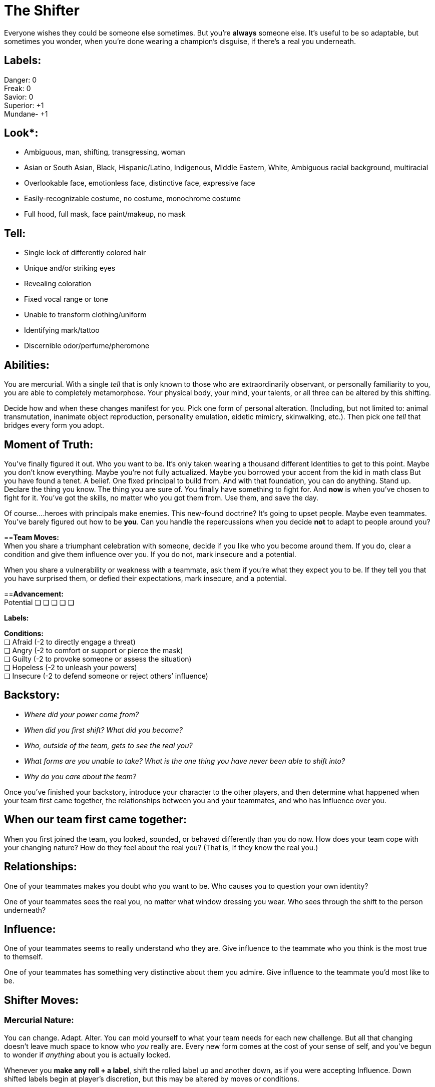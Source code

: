 
= The Shifter

Everyone wishes they could be someone else sometimes. But you’re *always* someone else. It’s useful to be so adaptable, but sometimes you wonder, when you’re done wearing a champion’s disguise, if there’s a real you underneath.

== Labels:
Danger: 0 +
Freak: 0 +
Savior: 0 +
Superior: +1 +
Mundane- +1 

== Look*:

* Ambiguous, man, shifting, transgressing, woman
* Asian or South Asian, Black, Hispanic/Latino, Indigenous, Middle Eastern, White, Ambiguous racial background,  multiracial
* Overlookable face, emotionless face, distinctive face, expressive face
* Easily-recognizable costume, no costume, monochrome costume
* Full hood, full mask, face paint/makeup, no mask


== *Tell*:

* Single lock of differently colored hair
* Unique and/or striking eyes
* Revealing coloration
* Fixed vocal range or tone
* Unable to transform clothing/uniform
* Identifying mark/tattoo
* Discernible odor/perfume/pheromone

== *Abilities:* +
You are mercurial. With a single _tell_ that is only known to those who are extraordinarily observant, or personally familiarity to you, you are able to completely metamorphose. Your physical body, your mind, your talents, or all three can be altered by this shifting.

Decide how and when these changes manifest for you. Pick one form of personal alteration. (Including, but not limited to: animal transmutation, inanimate object reproduction, personality emulation, eidetic mimicry, skinwalking, etc.). Then pick one _tell_ that bridges every form you adopt.


== *Moment of Truth:* +
You’ve finally figured it out. Who you want to be. It’s only taken wearing a thousand different Identities to get to this point. Maybe you don’t know everything. Maybe you’re not fully actualized. Maybe you borrowed your accent from the kid in math class But you have found a tenet. A belief. One fixed principal to build from. And with that foundation, you can do anything. Stand up. Declare the thing you know. The thing you are sure of. You finally have something to fight for. And *now* is when you’ve chosen to fight for it. You’ve got the skills, no matter who you got them from. Use them, and save the day.

Of course....heroes with principals make enemies. This new-found doctrine? It’s going to upset people. Maybe even teammates. You’ve barely figured out how to be *you*. Can you handle the repercussions when you decide *not* to adapt to people around you? 

==*Team Moves:* +
When you share a triumphant celebration with someone, decide if you like who you become around them. If you do, clear a condition and give them influence over you. If you do not, mark insecure and a potential.

When you share a vulnerability or weakness with a teammate, ask them if you’re what they expect you to be. If they tell you that you have surprised them, or defied their expectations, mark insecure, and a potential.

==*Advancement:* +
Potential
❑	❑	❑	❑	❑

*Labels:*

*Conditions:* +
❑ Afraid (-2 to directly engage a threat)  +
❑ Angry (-2 to comfort or support or pierce the mask)  +
❑ Guilty (-2 to provoke someone or assess the situation)  +
❑ Hopeless (-2 to unleash your powers)  +
❑ Insecure (-2 to defend someone or reject others’ influence) 

== *Backstory*:

* _Where did your power come from?_
* _When did you first shift? What did you become?_
* _Who, outside of the team, gets to see the real you?_
* _What forms are you unable to take? What is the one thing you have never been able to shift into?_
* _Why do you care about the team?_

Once you’ve finished your backstory, introduce your character to the other players, and then determine what happened when your team first came together, the relationships between you and your teammates, and who has Influence over you.

== *When our team first came together:* +
When you first joined the team, you looked, sounded, or behaved differently than you do now. How does your team cope with your changing nature? How do they feel about the real you? (That is, if they know the real you.)

== *Relationships*: +
One of your teammates makes you doubt who you want to be. Who causes you to question your own identity?

One of your teammates sees the real you, no matter what window dressing you wear. Who sees through the shift to the person underneath?

== *Influence*: +
One of your teammates seems to really understand who they are. Give influence to the teammate who you think is the most true to themself. 

One of your teammates has something very distinctive about them you admire. Give influence to the teammate you’d most like to be.



== *Shifter Moves:*

=== *Mercurial Nature:* +
You can change. Adapt. Alter. You can mold yourself to what your team needs for each new challenge. But all that changing doesn’t leave much space to know who _you_ really are. Every new form comes at the cost of your sense of self, and you’ve begun to wonder if _anything_ about you is actually locked.

Whenever you *make any roll + a label*, shift the rolled label up and another down, as if you were accepting Influence. Down shifted labels begin at player’s discretion, but this may be altered by moves or conditions.

=== ❑ *Reckless insecurities:*  +
Once per scene, when you *take a foolhardy action without consulting the team*, you can clear any condition as though it were insecure.

=== ❑* I'm as surprised as you are* +
When someone with Influence over you tells you who you are and *you reject their influence by firmly declaring who you see yourself to be*, take +2 to the roll. +
On a hit, you must choose to clear a condition or mark potential by immediately acting to prove their view of you wrong. On a 10+ you may choose to do both with the same dramatic declaration of self.

=== *❑ Can you hear me now?* +
When you* pierce the mask* *by embodying someone your target respects, admires, or fears*, even on a miss you may ask 1 of the below questions. On a 10+, ask 2. Shift Danger down.

* _What is a dealbreaker for you in this situation?_
* _What about this situation makes you insecure?_
* _What would you rather be doing right now?_
* _What would it take in this situation to make you angry?_
* _How could you disrupt this situation, if you wanted to?_


=== *❑ Up Marketing* +
When you *provoke someone* by appealing to their vanity or self interest, roll + *their* conditions. On a 10+ gain influence over them. Shift Savior down.

=== *❑ Mirror, mirror* +
When you *use a non-descript, or easily overlooked form to deceive, trick, or slip past* someone, roll + Mundane. Shift Freak down. On a hit, they buy your facade. On a 7-9 choose one:

* _You’re accepted so well they ask you to do something beyond your capabilities_
* _You fail to recognize someone important_
* _You make an enemy through inattention_
* _You accidentally encounter the person you are impersonating_

On  a miss, your persona is too obvious and recognizable to be overlooked. Attention is drawn to you.

=== ❑ *Perfect Partner:*  +
All that people watching is good for something. You’ve gotten quite adept at figuring out how your team responds to exigent circumstances, and what they might forget. When you *support a teammate* by anticipating their needs, or providing a resource at an opportune moment, give them influence, and spend up to 2 team points on the assist.

=== ❑ *Be Like Mike: * +
When you *take a powerful blow* as you think one of your Identities would, immediately shift into that Identity, mark insecure, and take -2 to the roll. If you have no identity to shift into, you may assign someone in the scene as an Subject. On a 10+ take -1 to the Identity, for revealing your lack of understanding.

=== ❑ *I am Spartacus: * +
When you *defend someone or something by impersonating it and drawing the aggression yourself*, roll as a standard defend action. Even on a miss choose one of the following. On a 10+, choose 2. Shift Superior down. +
_-- If defending an existing Subject, increase Identity track by +1_ +
_-- Make the target a Subject for your Identity at 0 on the track_ +
_-- Create an opportunity for the victim_ +
_-- Confuse or disorient the aggressor_ +
_-- Incite the support of bystanders_

== *Identity * +
Shifters are observers. Students of behavior. They scrutinize the people around them, examining mien and manner to better replicate them.

At any time, you may choose to *begin an in-depth study* of an individual, to make that person your alternate Identity. This Identity gains its own track, starting at -2, and is one that you can adopt at will. When you use your Identity to accomplish something you could not as yourself, or in a way you would not do as yourself, roll +Identity. All Shifter moves stack with an Identity.

Shifters start with the ability to have one alternate Identity at a time, and may increase this with advancement.

It takes time to learn someone, and even a good Shifter makes mistakes. Every action your Subject takes that *surprises you*, or *contradicts your impression* of them, is taken as an attempt to take influence over you.

This influence may be accepted or rejected as normal, but every influence roll made by your Subject toward you, success or failure, advances the Identity track by +1. When a Shifter uses a move from their playbook on their subject, a miss reduces the Identity Track by -1.

When the Identity track is at +3, you have learned your target better almost than they know themself, and you can effortlessly impersonate them. An Identity cannot drop below -2 or rise above +3. Mark a condition if you cannot shift the track as directed.

You may change the target of your Identity track at any time, resetting the track to -2. This re-set applies even to previous Subjects.


== Notes

Everyone wishes they could be someone else sometimes. But you’re always someone else. It’s useful to be so adaptable, but sometimes you wonder, when you’re done wearing a champion’s disguise, if there’s a real you underneath. +
Table of Contents

. Playing the Shifter
. Notes on your moves and extras
. GM moves

=== Playing the Shifter

Adaptable, uncertain, mercurial, inquisitive. The Shifter is all about learning who you are by becoming someone else. Your labels are fluid, even more so than the other playbooks. Every move shapes you and changes who you see yourself to be. Literally, thanks to your signature move, *Mercurial Nature*. You can be as excited as the Beacon. As rebellious as the Delinquent. As monstrous as the Transformed. +
But what are you when you are alone? When you can literally be anyone else, does the real you even matter?

As a Shifter, your moment of truth is going to be that moment when you realize there’s some part of you that is real, solid, and important to you. Use your moment of truth when you want to inject something worth fighting for into the narrative.

=== Notes on your moves and extras

*Mercurial Nature* is your core move. It shifts your labels everytime you do a move. You cannot reject this influence, as using the move is accepting that this label is important to you. Remember that you cannot shift labels below -2 or above +3. If you are required to do so, mark a condition just like any other instance of label shifting.

There’s a lot of insecurity that comes a long to not knowing who you are. *Reckless Insecurities* is the embodiment of that. While it doesn’t give you a bonus, it allows you to relieve conditions as if were insecure. Narratively, you weren’t really _angry_. You were just insecure and it seemed like you were angry!

When you reject someone’s influence with a surprising declaration of self, one that you didn’t even knew you felt, you’re using *I’m as surprised as you are.* If you do use this, you must follow through with that declaration. You’re doubling down. Because of course you are.

Sometimes you just need to make people listen to you. *Can you hear me now?* Lets you become someone your target wants to listen to, and use that facade to get more information about their motivations.

*Up marketing* allows you to prey on a character’s vanity. Since it uses _the target’s conditions_ it is most useful after inflicting a few conditions using other moves.

When you want to use your powers to become a random mook, your using *Mirror Mirror*. On a failure, you accidentally choose to become someone who is too important or noticeable. Becoming the CEO of the company you are trying to infiltrate when their supposed to be running a Board meeting is going to cause issues. Remember that this move doesn’t include anything about dealing with the original mark that you’re becoming. (See GM Moves)

All that people watching is good for something. You’ve gotten quite adept at figuring out how your team responds to exigent circumstances, and what they might forget. When you use *Perfect Partner* you are providing just the right boost for your teammate. You are everything they didn’t know they needed. Just be ready to explain how and why you seem to know them so well.

When you have admitted to yourself that you can’t do something…​ well…​ Obviously the solution is to just become someone else. You mark insecure when you use *Be Like Mike* because you’ve admitted that the real you is lacking.

When you’re willing to become a stand in for a target in a dangerous situation, declare *I am Spartacus*. Save someone yourself, or get the entire crowd to help.

=== The Identity Track

The Shifter’s most unique power is their *ability to take on alternate Identities,* with mimicry that improves every time they learn about the target.

While this is most strongly geared toward human Subjects and transformations, it can be used on anything, including animals and inanimate objects.

Taking a human Subject for the Identity track is fairly straightforward. The Shifter targets that person, and every action the Subject takes near the Shifter helps the Shifter to become more in tune. For inanimate objects or animals, this is slightly less well defined.

While normal rules of Influence apply between Shifter and Subject, any action taken by the Subject that surprises the Shifter, or challenges how they understand the Subject is seen as an attempt to take Influence, and rolled as such. HOwever, even a miss provides information, so all influence roles advance the Identity track +1

For a Shifter taking a human/humanoid identity, this is clear enough, but for an animal or object identity, it is very much at Player and GM discretion. For an animal identity, *learning about its behaviors* would trigger an Influence roll. For example, learning the animal is diurnal, not nocturnal, or the animal’s true habitat or diet. For an inanimate object, *gaining information about it’s form or function* would have this effect. For example, if the Shifter has designated a Chevy Nova as their Subject, learning early models had a Chevy II nameplate would trigger an influence roll, and an increase on the track.

It is possible to *move backward down the identity track* as well, either as a result of moves or GM discretion. Some reasons to reduce the track may include the Shifter making an obvious error while wearing the Identity, the Identity drastically changing his/her behavior or concept of self between scenes, dramatic physical changes or transformations (as with a Transformed), revelation of Secret or Mundane identity by the Subject. Actions that indicate the Shifter *badly misunderstood their Subject*, or that the Subject themself *made an immense change to themself* can trigger a reduction on the track. 

If a Shifter is *wearing an Identity, the Identity can be rolled in place of any other applicable roll*. For example, a roll +Identity could replace +Savior for a defend action, if the Shifter is enmeshed in their Identity. This is at GM and Player discretion. If Identity is rolled instead of another label, the label that *should* have been rolled is increased by +1 for *Mercurial Nature*.

=== GM moves

* Bring Attention to their tell.
* Bring the original into the scene.
* Lower an identity track for lack of understanding.
* Bring in a better suited Subject for this situation (Forcing them to choose to reset an identity)
* Ask a question the *Subject *would know the answer to
Example Shifters

* Olivia Moore (iZombie TV Series)
* Sam Merlotte (True Blood TV Series)
* Mystique (X-Men First Class)
* Odo (Star Trek: Deep Space Nine)
* Nymphadora Tonks (Harry Potter Series)
* J’onn J’onzz/Martian Manhunter (Supergirl TV Series)


